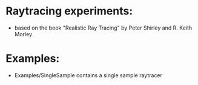 

* Raytracing experiments:
   +  based on the book "Realistic Ray Tracing" by Peter Shirley and R. Keith Morley


* Examples: 
  + Examples/SingleSample contains a single sample raytracer



